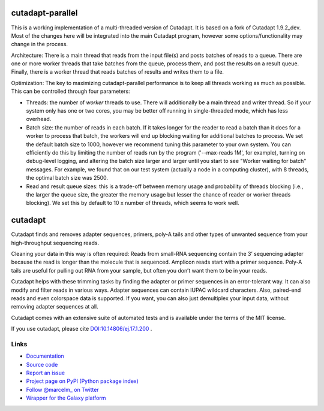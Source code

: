 .. image:: https://travis-ci.org/marcelm/cutadapt.svg?branch=master
    :target: https://travis-ci.org/marcelm/cutadapt

.. image:: https://img.shields.io/pypi/v/cutadapt.svg?branch=master
    :target: https://pypi.python.org/pypi/cutadapt

=================
cutadapt-parallel
=================

This is a working implementation of a multi-threaded version of Cutadapt. It is based on a fork of Cutadapt 1.9.2_dev. Most of the changes here will be integrated into the main Cutadapt program, however some options/functionality may change in the process.

Architecture: There is a main thread that reads from the input file(s) and posts batches of reads to a queue. There are one or more worker threads that take batches from the queue, process them, and post the results on a result queue. Finally, there is a worker thread that reads batches of results and writes them to a file.

Optimization: The key to maximizing cutadapt-parallel performance is to keep all threads working as much as possible. This can be controlled through four parameters:

* Threads: the number of *worker* threads to use. There will additionally be a main thread and writer thread. So if your system only has one or two cores, you may be better off running in single-threaded mode, which has less overhead.
* Batch size: the number of reads in each batch. If it takes longer for the reader to read a batch than it does for a worker to process that batch, the workers will end up blocking waiting for additional batches to process. We set the default batch size to 1000, however we recommend tuning this parameter to your own system. You can efficiently do this by limiting the number of reads run by the program ('--max-reads 1M', for example), turning on debug-level logging, and altering the batch size larger and larger until you start to see "Worker waiting for batch" messages. For example, we found that on our test system (actually a node in a computing cluster), with 8 threads, the optimal batch size was 2500.
* Read and result queue sizes: this is a trade-off between memory usage and probability of threads blocking (i.e., the larger the queue size, the greater the memory usage but lesser the chance of reader or worker threads blocking). We set this by default to 10 x number of threads, which seems to work well.

========
cutadapt
========

Cutadapt finds and removes adapter sequences, primers, poly-A tails and other
types of unwanted sequence from your high-throughput sequencing reads.

Cleaning your data in this way is often required: Reads from small-RNA
sequencing contain the 3’ sequencing adapter because the read is longer than
the molecule that is sequenced. Amplicon reads start with a primer sequence.
Poly-A tails are useful for pulling out RNA from your sample, but often you
don’t want them to be in your reads.

Cutadapt helps with these trimming tasks by finding the adapter or primer
sequences in an error-tolerant way. It can also modify and filter reads in
various ways. Adapter sequences can contain IUPAC wildcard characters. Also,
paired-end reads and even colorspace data is supported. If you want, you can
also just demultiplex your input data, without removing adapter sequences at all.

Cutadapt comes with an extensive suite of automated tests and is available under
the terms of the MIT license.

If you use cutadapt, please cite
`DOI:10.14806/ej.17.1.200 <http://dx.doi.org/10.14806/ej.17.1.200>`_ .


Links
-----

* `Documentation <https://cutadapt.readthedocs.org/>`_
* `Source code <https://github.com/marcelm/cutadapt/>`_
* `Report an issue <https://github.com/marcelm/cutadapt/issues>`_
* `Project page on PyPI (Python package index) <https://pypi.python.org/pypi/cutadapt/>`_
* `Follow @marcelm_ on Twitter <https://twitter.com/marcelm_>`_
* `Wrapper for the Galaxy platform <https://bitbucket.org/lance_parsons/cutadapt_galaxy_wrapper>`_
